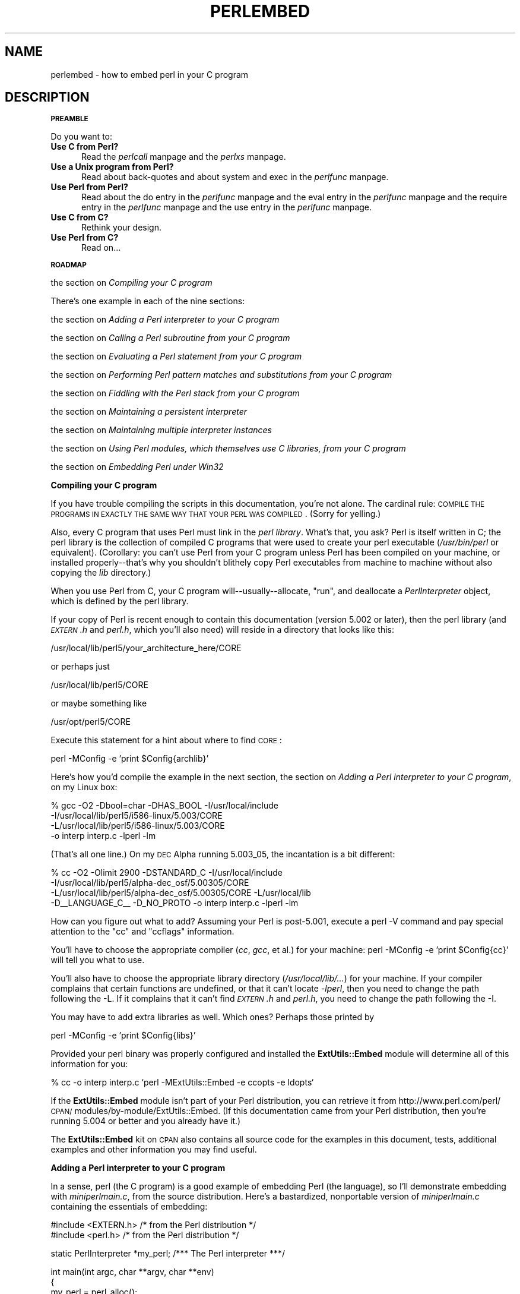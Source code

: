 .rn '' }`
''' $RCSfile$$Revision$$Date$
'''
''' $Log$
'''
.de Sh
.br
.if t .Sp
.ne 5
.PP
\fB\\$1\fR
.PP
..
.de Sp
.if t .sp .5v
.if n .sp
..
.de Ip
.br
.ie \\n(.$>=3 .ne \\$3
.el .ne 3
.IP "\\$1" \\$2
..
.de Vb
.ft CW
.nf
.ne \\$1
..
.de Ve
.ft R

.fi
..
'''
'''
'''     Set up \*(-- to give an unbreakable dash;
'''     string Tr holds user defined translation string.
'''     Bell System Logo is used as a dummy character.
'''
.tr \(*W-|\(bv\*(Tr
.ie n \{\
.ds -- \(*W-
.ds PI pi
.if (\n(.H=4u)&(1m=24u) .ds -- \(*W\h'-12u'\(*W\h'-12u'-\" diablo 10 pitch
.if (\n(.H=4u)&(1m=20u) .ds -- \(*W\h'-12u'\(*W\h'-8u'-\" diablo 12 pitch
.ds L" ""
.ds R" ""
'''   \*(M", \*(S", \*(N" and \*(T" are the equivalent of
'''   \*(L" and \*(R", except that they are used on ".xx" lines,
'''   such as .IP and .SH, which do another additional levels of
'''   double-quote interpretation
.ds M" """
.ds S" """
.ds N" """""
.ds T" """""
.ds L' '
.ds R' '
.ds M' '
.ds S' '
.ds N' '
.ds T' '
'br\}
.el\{\
.ds -- \(em\|
.tr \*(Tr
.ds L" ``
.ds R" ''
.ds M" ``
.ds S" ''
.ds N" ``
.ds T" ''
.ds L' `
.ds R' '
.ds M' `
.ds S' '
.ds N' `
.ds T' '
.ds PI \(*p
'br\}
.\"	If the F register is turned on, we'll generate
.\"	index entries out stderr for the following things:
.\"		TH	Title 
.\"		SH	Header
.\"		Sh	Subsection 
.\"		Ip	Item
.\"		X<>	Xref  (embedded
.\"	Of course, you have to process the output yourself
.\"	in some meaninful fashion.
.if \nF \{
.de IX
.tm Index:\\$1\t\\n%\t"\\$2"
..
.nr % 0
.rr F
.\}
.TH PERLEMBED 1 "perl 5.004, patch 55" "25/Nov/97" "Perl Programmers Reference Guide"
.UC
.if n .hy 0
.if n .na
.ds C+ C\v'-.1v'\h'-1p'\s-2+\h'-1p'+\s0\v'.1v'\h'-1p'
.de CQ          \" put $1 in typewriter font
.ft CW
'if n "\c
'if t \\&\\$1\c
'if n \\&\\$1\c
'if n \&"
\\&\\$2 \\$3 \\$4 \\$5 \\$6 \\$7
'.ft R
..
.\" @(#)ms.acc 1.5 88/02/08 SMI; from UCB 4.2
.	\" AM - accent mark definitions
.bd B 3
.	\" fudge factors for nroff and troff
.if n \{\
.	ds #H 0
.	ds #V .8m
.	ds #F .3m
.	ds #[ \f1
.	ds #] \fP
.\}
.if t \{\
.	ds #H ((1u-(\\\\n(.fu%2u))*.13m)
.	ds #V .6m
.	ds #F 0
.	ds #[ \&
.	ds #] \&
.\}
.	\" simple accents for nroff and troff
.if n \{\
.	ds ' \&
.	ds ` \&
.	ds ^ \&
.	ds , \&
.	ds ~ ~
.	ds ? ?
.	ds ! !
.	ds /
.	ds q
.\}
.if t \{\
.	ds ' \\k:\h'-(\\n(.wu*8/10-\*(#H)'\'\h"|\\n:u"
.	ds ` \\k:\h'-(\\n(.wu*8/10-\*(#H)'\`\h'|\\n:u'
.	ds ^ \\k:\h'-(\\n(.wu*10/11-\*(#H)'^\h'|\\n:u'
.	ds , \\k:\h'-(\\n(.wu*8/10)',\h'|\\n:u'
.	ds ~ \\k:\h'-(\\n(.wu-\*(#H-.1m)'~\h'|\\n:u'
.	ds ? \s-2c\h'-\w'c'u*7/10'\u\h'\*(#H'\zi\d\s+2\h'\w'c'u*8/10'
.	ds ! \s-2\(or\s+2\h'-\w'\(or'u'\v'-.8m'.\v'.8m'
.	ds / \\k:\h'-(\\n(.wu*8/10-\*(#H)'\z\(sl\h'|\\n:u'
.	ds q o\h'-\w'o'u*8/10'\s-4\v'.4m'\z\(*i\v'-.4m'\s+4\h'\w'o'u*8/10'
.\}
.	\" troff and (daisy-wheel) nroff accents
.ds : \\k:\h'-(\\n(.wu*8/10-\*(#H+.1m+\*(#F)'\v'-\*(#V'\z.\h'.2m+\*(#F'.\h'|\\n:u'\v'\*(#V'
.ds 8 \h'\*(#H'\(*b\h'-\*(#H'
.ds v \\k:\h'-(\\n(.wu*9/10-\*(#H)'\v'-\*(#V'\*(#[\s-4v\s0\v'\*(#V'\h'|\\n:u'\*(#]
.ds _ \\k:\h'-(\\n(.wu*9/10-\*(#H+(\*(#F*2/3))'\v'-.4m'\z\(hy\v'.4m'\h'|\\n:u'
.ds . \\k:\h'-(\\n(.wu*8/10)'\v'\*(#V*4/10'\z.\v'-\*(#V*4/10'\h'|\\n:u'
.ds 3 \*(#[\v'.2m'\s-2\&3\s0\v'-.2m'\*(#]
.ds o \\k:\h'-(\\n(.wu+\w'\(de'u-\*(#H)/2u'\v'-.3n'\*(#[\z\(de\v'.3n'\h'|\\n:u'\*(#]
.ds d- \h'\*(#H'\(pd\h'-\w'~'u'\v'-.25m'\f2\(hy\fP\v'.25m'\h'-\*(#H'
.ds D- D\\k:\h'-\w'D'u'\v'-.11m'\z\(hy\v'.11m'\h'|\\n:u'
.ds th \*(#[\v'.3m'\s+1I\s-1\v'-.3m'\h'-(\w'I'u*2/3)'\s-1o\s+1\*(#]
.ds Th \*(#[\s+2I\s-2\h'-\w'I'u*3/5'\v'-.3m'o\v'.3m'\*(#]
.ds ae a\h'-(\w'a'u*4/10)'e
.ds Ae A\h'-(\w'A'u*4/10)'E
.ds oe o\h'-(\w'o'u*4/10)'e
.ds Oe O\h'-(\w'O'u*4/10)'E
.	\" corrections for vroff
.if v .ds ~ \\k:\h'-(\\n(.wu*9/10-\*(#H)'\s-2\u~\d\s+2\h'|\\n:u'
.if v .ds ^ \\k:\h'-(\\n(.wu*10/11-\*(#H)'\v'-.4m'^\v'.4m'\h'|\\n:u'
.	\" for low resolution devices (crt and lpr)
.if \n(.H>23 .if \n(.V>19 \
\{\
.	ds : e
.	ds 8 ss
.	ds v \h'-1'\o'\(aa\(ga'
.	ds _ \h'-1'^
.	ds . \h'-1'.
.	ds 3 3
.	ds o a
.	ds d- d\h'-1'\(ga
.	ds D- D\h'-1'\(hy
.	ds th \o'bp'
.	ds Th \o'LP'
.	ds ae ae
.	ds Ae AE
.	ds oe oe
.	ds Oe OE
.\}
.rm #[ #] #H #V #F C
.SH "NAME"
perlembed \- how to embed perl in your C program
.SH "DESCRIPTION"
.Sh "\s-1PREAMBLE\s0"
Do you want to:
.Ip "\fBUse C from Perl?\fR" 5
Read the \fIperlcall\fR manpage and the \fIperlxs\fR manpage.
.Ip "\fBUse a Unix program from Perl?\fR" 5
Read about back-quotes and about \f(CWsystem\fR and \f(CWexec\fR in the \fIperlfunc\fR manpage.
.Ip "\fBUse Perl from Perl?\fR" 5
Read about the \f(CWdo\fR entry in the \fIperlfunc\fR manpage and the \f(CWeval\fR entry in the \fIperlfunc\fR manpage and the \f(CWrequire\fR entry in the \fIperlfunc\fR manpage
and the \f(CWuse\fR entry in the \fIperlfunc\fR manpage.
.Ip "\fBUse C from C?\fR" 5
Rethink your design.
.Ip "\fBUse Perl from C?\fR" 5
Read on...
.Sh "\s-1ROADMAP\s0"
the section on \fICompiling your C program\fR
.PP
There's one example in each of the nine sections:
.PP
the section on \fIAdding a Perl interpreter to your C program\fR
.PP
the section on \fICalling a Perl subroutine from your C program\fR
.PP
the section on \fIEvaluating a Perl statement from your C program\fR
.PP
the section on \fIPerforming Perl pattern matches and substitutions from your C program\fR
.PP
the section on \fIFiddling with the Perl stack from your C program\fR
.PP
the section on \fIMaintaining a persistent interpreter\fR
.PP
the section on \fIMaintaining multiple interpreter instances\fR
.PP
the section on \fIUsing Perl modules, which themselves use C libraries, from your C program\fR
.PP
the section on \fIEmbedding Perl under Win32\fR
.Sh "Compiling your C program"
If you have trouble compiling the scripts in this documentation,
you're not alone.  The cardinal rule: \s-1COMPILE\s0 \s-1THE\s0 \s-1PROGRAMS\s0 \s-1IN\s0 \s-1EXACTLY\s0
\s-1THE\s0 \s-1SAME\s0 \s-1WAY\s0 \s-1THAT\s0 \s-1YOUR\s0 \s-1PERL\s0 \s-1WAS\s0 \s-1COMPILED\s0.  (Sorry for yelling.)
.PP
Also, every C program that uses Perl must link in the \fIperl library\fR.
What's that, you ask?  Perl is itself written in C; the perl library
is the collection of compiled C programs that were used to create your
perl executable (\fI/usr/bin/perl\fR or equivalent).  (Corollary: you
can't use Perl from your C program unless Perl has been compiled on
your machine, or installed properly\*(--that's why you shouldn't blithely
copy Perl executables from machine to machine without also copying the
\fIlib\fR directory.)
.PP
When you use Perl from C, your C program will\*(--usually\*(--allocate,
\*(L"run\*(R", and deallocate a \fIPerlInterpreter\fR object, which is defined by
the perl library.
.PP
If your copy of Perl is recent enough to contain this documentation
(version 5.002 or later), then the perl library (and \fI\s-1EXTERN\s0.h\fR and
\fIperl.h\fR, which you'll also need) will reside in a directory
that looks like this:
.PP
.Vb 1
\&    /usr/local/lib/perl5/your_architecture_here/CORE
.Ve
or perhaps just
.PP
.Vb 1
\&    /usr/local/lib/perl5/CORE
.Ve
or maybe something like
.PP
.Vb 1
\&    /usr/opt/perl5/CORE
.Ve
Execute this statement for a hint about where to find \s-1CORE\s0:
.PP
.Vb 1
\&    perl -MConfig -e 'print $Config{archlib}'
.Ve
Here's how you'd compile the example in the next section,
the section on \fIAdding a Perl interpreter to your C program\fR, on my Linux box:
.PP
.Vb 4
\&    % gcc -O2 -Dbool=char -DHAS_BOOL -I/usr/local/include
\&    -I/usr/local/lib/perl5/i586-linux/5.003/CORE
\&    -L/usr/local/lib/perl5/i586-linux/5.003/CORE
\&    -o interp interp.c -lperl -lm
.Ve
(That's all one line.)  On my \s-1DEC\s0 Alpha running 5.003_05, the incantation
is a bit different:
.PP
.Vb 4
\&    % cc -O2 -Olimit 2900 -DSTANDARD_C -I/usr/local/include
\&    -I/usr/local/lib/perl5/alpha-dec_osf/5.00305/CORE
\&    -L/usr/local/lib/perl5/alpha-dec_osf/5.00305/CORE -L/usr/local/lib
\&    -D__LANGUAGE_C__ -D_NO_PROTO -o interp interp.c -lperl -lm
.Ve
How can you figure out what to add?  Assuming your Perl is post-5.001,
execute a \f(CWperl -V\fR command and pay special attention to the \*(L"cc\*(R" and
\*(L"ccflags\*(R" information.
.PP
You'll have to choose the appropriate compiler (\fIcc\fR, \fIgcc\fR, et al.) for
your machine: \f(CWperl -MConfig -e 'print $Config{cc}'\fR will tell you what
to use.
.PP
You'll also have to choose the appropriate library directory
(\fI/usr/local/lib/...\fR) for your machine.  If your compiler complains
that certain functions are undefined, or that it can't locate
\fI\-lperl\fR, then you need to change the path following the \f(CW-L\fR.  If it
complains that it can't find \fI\s-1EXTERN\s0.h\fR and \fIperl.h\fR, you need to
change the path following the \f(CW-I\fR.
.PP
You may have to add extra libraries as well.  Which ones?
Perhaps those printed by
.PP
.Vb 1
\&   perl -MConfig -e 'print $Config{libs}'
.Ve
Provided your perl binary was properly configured and installed the
\fBExtUtils::Embed\fR module will determine all of this information for
you:
.PP
.Vb 1
\&   % cc -o interp interp.c `perl -MExtUtils::Embed -e ccopts -e ldopts`
.Ve
If the \fBExtUtils::Embed\fR module isn't part of your Perl distribution,
you can retrieve it from
http://www.perl.com/perl/\s-1CPAN/\s0modules/by-module/ExtUtils::Embed.  (If
this documentation came from your Perl distribution, then you're
running 5.004 or better and you already have it.)
.PP
The \fBExtUtils::Embed\fR kit on \s-1CPAN\s0 also contains all source code for
the examples in this document, tests, additional examples and other
information you may find useful.
.Sh "Adding a Perl interpreter to your C program"
In a sense, perl (the C program) is a good example of embedding Perl
(the language), so I'll demonstrate embedding with \fIminiperlmain.c\fR,
from the source distribution.  Here's a bastardized, nonportable
version of \fIminiperlmain.c\fR containing the essentials of embedding:
.PP
.Vb 2
\&    #include <EXTERN.h>               /* from the Perl distribution     */
\&    #include <perl.h>                 /* from the Perl distribution     */
.Ve
.Vb 1
\&    static PerlInterpreter *my_perl;  /***    The Perl interpreter    ***/
.Ve
.Vb 9
\&    int main(int argc, char **argv, char **env)
\&    {
\&        my_perl = perl_alloc();
\&        perl_construct(my_perl);
\&        perl_parse(my_perl, NULL, argc, argv, (char **)NULL);
\&        perl_run(my_perl);
\&        perl_destruct(my_perl);
\&        perl_free(my_perl);
\&    }
.Ve
Notice that we don't use the \f(CWenv\fR pointer.  Normally handed to
\f(CWperl_parse\fR as its final argument, \f(CWenv\fR here is replaced by
\f(CWNULL\fR, which means that the current environment will be used.
.PP
Now compile this program (I'll call it \fIinterp.c\fR) into an executable:
.PP
.Vb 1
\&    % cc -o interp interp.c `perl -MExtUtils::Embed -e ccopts -e ldopts`
.Ve
After a successful compilation, you'll be able to use \fIinterp\fR just
like perl itself:
.PP
.Vb 6
\&    % interp
\&    print "Pretty Good Perl \en";
\&    print "10890 - 9801 is ", 10890 - 9801;
\&    <CTRL-D>
\&    Pretty Good Perl
\&    10890 - 9801 is 1089
.Ve
or
.PP
.Vb 2
\&    % interp -e 'printf("%x", 3735928559)'
\&    deadbeef
.Ve
You can also read and execute Perl statements from a file while in the
midst of your C program, by placing the filename in \fIargv[1]\fR before
calling \fIperl_run()\fR.
.Sh "Calling a Perl subroutine from your C program"
To call individual Perl subroutines, you can use any of the \fBperl_call_*\fR
functions documented in the the \fIperlcall\fR manpage manpage.
In this example we'll use \fIperl_call_argv\fR.
.PP
That's shown below, in a program I'll call \fIshowtime.c\fR.
.PP
.Vb 2
\&    #include <EXTERN.h>
\&    #include <perl.h>
.Ve
.Vb 1
\&    static PerlInterpreter *my_perl;
.Ve
.Vb 5
\&    int main(int argc, char **argv, char **env)
\&    {
\&        char *args[] = { NULL };
\&        my_perl = perl_alloc();
\&        perl_construct(my_perl);
.Ve
.Vb 1
\&        perl_parse(my_perl, NULL, argc, argv, NULL);
.Ve
.Vb 1
\&        /*** skipping perl_run() ***/
.Ve
.Vb 1
\&        perl_call_argv("showtime", G_DISCARD | G_NOARGS, args);
.Ve
.Vb 3
\&        perl_destruct(my_perl);
\&        perl_free(my_perl);
\&    }
.Ve
where \fIshowtime\fR is a Perl subroutine that takes no arguments (that's the
\fIG_NOARGS\fR) and for which I'll ignore the return value (that's the
\fIG_DISCARD\fR).  Those flags, and others, are discussed in the \fIperlcall\fR manpage.
.PP
I'll define the \fIshowtime\fR subroutine in a file called \fIshowtime.pl\fR:
.PP
.Vb 1
\&    print "I shan't be printed.";
.Ve
.Vb 3
\&    sub showtime {
\&        print time;
\&    }
.Ve
Simple enough.  Now compile and run:
.PP
.Vb 1
\&    % cc -o showtime showtime.c `perl -MExtUtils::Embed -e ccopts -e ldopts`
.Ve
.Vb 2
\&    % showtime showtime.pl
\&    818284590
.Ve
yielding the number of seconds that elapsed between January 1, 1970
(the beginning of the Unix epoch), and the moment I began writing this
sentence.
.PP
In this particular case we don't have to call \fIperl_run\fR, but in
general it's considered good practice to ensure proper initialization
of library code, including execution of all object \f(CWDESTROY\fR methods
and package \f(CWEND {}\fR blocks.
.PP
If you want to pass arguments to the Perl subroutine, you can add
strings to the \f(CWNULL\fR\-terminated \f(CWargs\fR list passed to
\fIperl_call_argv\fR.  For other data types, or to examine return values,
you'll need to manipulate the Perl stack.  That's demonstrated in the
last section of this document: the section on \fIFiddling with the Perl stack from
your C program\fR.
.Sh "Evaluating a Perl statement from your C program"
Perl provides two \s-1API\s0 functions to evaluate pieces of Perl code.
These are the \f(CWperl_eval_sv()\fR entry in the \fIperlguts\fR manpage and the \f(CWperl_eval_pv()\fR entry in the \fIperlguts\fR manpage.
.PP
Arguably, these are the only routines you'll ever need to execute
snippets of Perl code from within your C program.  Your code can be
as long as you wish; it can contain multiple statements; it can employ
the \f(CWuse\fR entry in the \fIperlfunc\fR manpage, the \f(CWrequire\fR entry in the \fIperlfunc\fR manpage and the \f(CWdo\fR entry in the \fIperlfunc\fR manpage to include
external Perl files.
.PP
\fIperl_eval_pv()\fR lets us evaluate individual Perl strings, and then
extract variables for coercion into C types.  The following program,
\fIstring.c\fR, executes three Perl strings, extracting an \f(CWint\fR from
the first, a \f(CWfloat\fR from the second, and a \f(CWchar *\fR from the third.
.PP
.Vb 30
\&   #include <EXTERN.h>
\&   #include <perl.h>
\&   
\&   static PerlInterpreter *my_perl;
\&   
\&   main (int argc, char **argv, char **env)
\&   {
\&       char *embedding[] = { "", "-e", "0" };
\&   
\&       my_perl = perl_alloc();
\&       perl_construct( my_perl );
\&   
\&       perl_parse(my_perl, NULL, 3, embedding, NULL);
\&       perl_run(my_perl);
\&   
\&       /** Treat $a as an integer **/
\&       perl_eval_pv("$a = 3; $a **= 2", TRUE);
\&       printf("a = %d\en", SvIV(perl_get_sv("a", FALSE)));
\&   
\&       /** Treat $a as a float **/
\&       perl_eval_pv("$a = 3.14; $a **= 2", TRUE);
\&       printf("a = %f\en", SvNV(perl_get_sv("a", FALSE)));
\&   
\&       /** Treat $a as a string **/
\&       perl_eval_pv("$a = 'rekcaH lreP rehtonA tsuJ'; $a = reverse($a);", TRUE);
\&       printf("a = %s\en", SvPV(perl_get_sv("a", FALSE), na));
\&   
\&       perl_destruct(my_perl);
\&       perl_free(my_perl);
\&   }
.Ve
All of those strange functions with \fIsv\fR in their names help convert Perl scalars to C types.  They're described in the \fIperlguts\fR manpage.
.PP
If you compile and run \fIstring.c\fR, you'll see the results of using
\fISvIV()\fR to create an \f(CWint\fR, \fISvNV()\fR to create a \f(CWfloat\fR, and
\fISvPV()\fR to create a string:
.PP
.Vb 3
\&   a = 9
\&   a = 9.859600
\&   a = Just Another Perl Hacker
.Ve
In the example above, we've created a global variable to temporarily
store the computed value of our eval'd expression.  It is also
possible and in most cases a better strategy to fetch the return value
from the \fIperl_eval_pv\fR manpage instead.  Example:
.PP
.Vb 4
\&   ...
\&   SV *val = perl_eval_pv("reverse 'rekcaH lreP rehtonA tsuJ'", TRUE);
\&   printf("%s\en", SvPV(val,na));
\&   ...
.Ve
This way, we avoid namespace pollution by not creating global
variables and we've simplified our code as well.
.Sh "Performing Perl pattern matches and substitutions from your C program"
The \fIperl_eval_sv()\fR function lets us evaluate chunks of Perl code, so we can
define some functions that use it to \*(L"specialize\*(R" in matches and
substitutions: \fImatch()\fR, \fIsubstitute()\fR, and \fImatches()\fR.
.PP
.Vb 1
\&   char match(SV *string, char *pattern);
.Ve
Given a string and a pattern (e.g., \f(CWm/clasp/\fR or \f(CW/\eb\ew*\eb/\fR, which
in your C program might appear as \*(L"/\e\eb\e\ew*\e\eb/"), \fImatch()\fR
returns 1 if the string matches the pattern and 0 otherwise.
.PP
.Vb 1
\&   int substitute(SV **string, char *pattern);
.Ve
Given a pointer to an \f(CWSV\fR and an \f(CW=~\fR operation (e.g.,
\f(CWs/bob/robert/g\fR or \f(CWtr[A-Z][a-z]\fR), \fIsubstitute()\fR modifies the string
within the \f(CWAV\fR at according to the operation, returning the number of substitutions
made.
.PP
.Vb 1
\&   int matches(SV *string, char *pattern, AV **matches);
.Ve
Given an \f(CWSV\fR, a pattern, and a pointer to an empty \f(CWAV\fR,
\fImatches()\fR evaluates \f(CW$string =~ $pattern\fR in an array context, and
fills in \fImatches\fR with the array elements, returning the number of matches found.
.PP
Here's a sample program, \fImatch.c\fR, that uses all three (long lines have
been wrapped here):
.PP
.Vb 141
\& #include <EXTERN.h>
\& #include <perl.h>
\& 
\& /** my_perl_eval_sv(code, error_check)
\& ** kinda like perl_eval_sv(), 
\& ** but we pop the return value off the stack 
\& **/
\& SV* my_perl_eval_sv(SV *sv, I32 croak_on_error)
\& {
\&     dSP;
\&     SV* retval;
\& 
\&     PUSHMARK(sp);
\&     perl_eval_sv(sv, G_SCALAR);
\& 
\&     SPAGAIN;
\&     retval = POPs;
\&     PUTBACK;
\& 
\&     if (croak_on_error && SvTRUE(GvSV(errgv)))
\&        croak(SvPVx(GvSV(errgv), na));
\& 
\&     return retval;
\& }
\& 
\& /** match(string, pattern)
\& **
\& ** Used for matches in a scalar context.
\& **
\& ** Returns 1 if the match was successful; 0 otherwise.
\& **/
\& 
\& I32 match(SV *string, char *pattern)
\& {
\&     SV *command = newSV(0), *retval;
\& 
\&     sv_setpvf(command, "my $string = '%s'; $string =~ %s",
\&              SvPV(string,na), pattern);
\& 
\&     retval = my_perl_eval_sv(command, TRUE);
\&     SvREFCNT_dec(command);
\& 
\&     return SvIV(retval);
\& }
\& 
\& /** substitute(string, pattern)
\& **
\& ** Used for =~ operations that modify their left-hand side (s/// and tr///)
\& **
\& ** Returns the number of successful matches, and
\& ** modifies the input string if there were any.
\& **/
\& 
\& I32 substitute(SV **string, char *pattern)
\& {
\&     SV *command = newSV(0), *retval;
\& 
\&     sv_setpvf(command, "$string = '%s'; ($string =~ %s)",
\&              SvPV(*string,na), pattern);
\& 
\&     retval = my_perl_eval_sv(command, TRUE);
\&     SvREFCNT_dec(command);
\& 
\&     *string = perl_get_sv("string", FALSE);
\&     return SvIV(retval);
\& }
\& 
\& /** matches(string, pattern, matches)
\& **
\& ** Used for matches in an array context.
\& **
\& ** Returns the number of matches,
\& ** and fills in **matches with the matching substrings
\& **/
\& 
\& I32 matches(SV *string, char *pattern, AV **match_list)
\& {
\&     SV *command = newSV(0);
\&     I32 num_matches;
\& 
\&     sv_setpvf(command, "my $string = '%s'; @array = ($string =~ %s)",
\&              SvPV(string,na), pattern);
\& 
\&     my_perl_eval_sv(command, TRUE);
\&     SvREFCNT_dec(command);
\& 
\&     *match_list = perl_get_av("array", FALSE);
\&     num_matches = av_len(*match_list) + 1; /** assume $[ is 0 **/
\& 
\&     return num_matches;
\& }
\& 
\& main (int argc, char **argv, char **env)
\& {
\&     PerlInterpreter *my_perl = perl_alloc();
\&     char *embedding[] = { "", "-e", "0" };
\&     AV *match_list;
\&     I32 num_matches, i;
\&     SV *text = newSV(0);
\& 
\&     perl_construct(my_perl);
\&     perl_parse(my_perl, NULL, 3, embedding, NULL);
\& 
\&     sv_setpv(text, "When he is at a convenience store and the bill comes to some amount like 76 cents, Maynard is aware that there is something he *should* do, something that will enable him to get back a quarter, but he has no idea *what*.  He fumbles through his red squeezey changepurse and gives the boy three extra pennies with his dollar, hoping that he might luck into the correct amount.  The boy gives him back two of his own pennies and then the big shiny quarter that is his prize. -RICHH");
\& 
\&     if (match(text, "m/quarter/")) /** Does text contain 'quarter'? **/
\&        printf("match: Text contains the word 'quarter'.\en\en");
\&     else
\&        printf("match: Text doesn't contain the word 'quarter'.\en\en");
\& 
\&     if (match(text, "m/eighth/")) /** Does text contain 'eighth'? **/
\&        printf("match: Text contains the word 'eighth'.\en\en");
\&     else
\&        printf("match: Text doesn't contain the word 'eighth'.\en\en");
\& 
\&     /** Match all occurrences of /wi../ **/
\&     num_matches = matches(text, "m/(wi..)/g", &match_list);
\&     printf("matches: m/(wi..)/g found %d matches...\en", num_matches);
\& 
\&     for (i = 0; i < num_matches; i++)
\&        printf("match: %s\en", SvPV(*av_fetch(match_list, i, FALSE),na));
\&     printf("\en");
\& 
\&     /** Remove all vowels from text **/
\&     num_matches = substitute(&text, "s/[aeiou]//gi");
\&     if (num_matches) {
\&        printf("substitute: s/[aeiou]//gi...%d substitutions made.\en",
\&               num_matches);
\&        printf("Now text is: %s\en\en", SvPV(text,na));
\&     }
\& 
\&     /** Attempt a substitution **/
\&     if (!substitute(&text, "s/Perl/C/")) {
\&        printf("substitute: s/Perl/C...No substitution made.\en\en");
\&     }
\& 
\&     SvREFCNT_dec(text);
\&     perl_destruct_level = 1;
\&     perl_destruct(my_perl);
\&     perl_free(my_perl);
\& }
.Ve
which produces the output (again, long lines have been wrapped here)
.PP
.Vb 1
\&   match: Text contains the word 'quarter'.
.Ve
.Vb 1
\&   match: Text doesn't contain the word 'eighth'.
.Ve
.Vb 3
\&   matches: m/(wi..)/g found 2 matches...
\&   match: will
\&   match: with
.Ve
.Vb 6
\&   substitute: s/[aeiou]//gi...139 substitutions made.
\&   Now text is: Whn h s t  cnvnnc str nd th bll cms t sm mnt lk 76 cnts,
\&   Mynrd s wr tht thr s smthng h *shld* d, smthng tht wll nbl hm t gt bck
\&   qrtr, bt h hs n d *wht*.  H fmbls thrgh hs rd sqzy chngprs nd gvs th by
\&   thr xtr pnns wth hs dllr, hpng tht h mght lck nt th crrct mnt.  Th by gvs
\&   hm bck tw f hs wn pnns nd thn th bg shny qrtr tht s hs prz. -RCHH
.Ve
.Vb 1
\&   substitute: s/Perl/C...No substitution made.
.Ve
.Sh "Fiddling with the Perl stack from your C program"
When trying to explain stacks, most computer science textbooks mumble
something about spring-loaded columns of cafeteria plates: the last
thing you pushed on the stack is the first thing you pop off.  That'll
do for our purposes: your C program will push some arguments onto \*(L"the Perl
stack\*(R", shut its eyes while some magic happens, and then pop the
results\*(--the return value of your Perl subroutine\*(--off the stack.
.PP
First you'll need to know how to convert between C types and Perl
types, with \fInewSViv()\fR and \fIsv_setnv()\fR and \fInewAV()\fR and all their
friends.  They're described in the \fIperlguts\fR manpage.
.PP
Then you'll need to know how to manipulate the Perl stack.  That's
described in the \fIperlcall\fR manpage.
.PP
Once you've understood those, embedding Perl in C is easy.
.PP
Because C has no builtin function for integer exponentiation, let's
make Perl's ** operator available to it (this is less useful than it
sounds, because Perl implements ** with C's \fIpow()\fR function).  First
I'll create a stub exponentiation function in \fIpower.pl\fR:
.PP
.Vb 4
\&    sub expo {
\&        my ($a, $b) = @_;
\&        return $a ** $b;
\&    }
.Ve
Now I'll create a C program, \fIpower.c\fR, with a function
\fIPerlPower()\fR that contains all the perlguts necessary to push the
two arguments into \fIexpo()\fR and to pop the return value out.  Take a
deep breath...
.PP
.Vb 2
\&    #include <EXTERN.h>
\&    #include <perl.h>
.Ve
.Vb 1
\&    static PerlInterpreter *my_perl;
.Ve
.Vb 18
\&    static void
\&    PerlPower(int a, int b)
\&    {
\&      dSP;                            /* initialize stack pointer      */
\&      ENTER;                          /* everything created after here */
\&      SAVETMPS;                       /* ...is a temporary variable.   */
\&      PUSHMARK(sp);                   /* remember the stack pointer    */
\&      XPUSHs(sv_2mortal(newSViv(a))); /* push the base onto the stack  */
\&      XPUSHs(sv_2mortal(newSViv(b))); /* push the exponent onto stack  */
\&      PUTBACK;                      /* make local stack pointer global */
\&      perl_call_pv("expo", G_SCALAR); /* call the function             */
\&      SPAGAIN;                        /* refresh stack pointer         */
\&                                    /* pop the return value from stack */
\&      printf ("%d to the %dth power is %d.\en", a, b, POPi);
\&      PUTBACK;
\&      FREETMPS;                       /* free that return value        */
\&      LEAVE;                       /* ...and the XPUSHed "mortal" args.*/
\&    }
.Ve
.Vb 3
\&    int main (int argc, char **argv, char **env)
\&    {
\&      char *my_argv[] = { "", "power.pl" };
.Ve
.Vb 2
\&      my_perl = perl_alloc();
\&      perl_construct( my_perl );
.Ve
.Vb 2
\&      perl_parse(my_perl, NULL, 2, my_argv, (char **)NULL);
\&      perl_run(my_perl);
.Ve
.Vb 1
\&      PerlPower(3, 4);                      /*** Compute 3 ** 4 ***/
.Ve
.Vb 3
\&      perl_destruct(my_perl);
\&      perl_free(my_perl);
\&    }
.Ve
Compile and run:
.PP
.Vb 1
\&    % cc -o power power.c `perl -MExtUtils::Embed -e ccopts -e ldopts`
.Ve
.Vb 2
\&    % power
\&    3 to the 4th power is 81.
.Ve
.Sh "Maintaining a persistent interpreter"
When developing interactive and/or potentially long-running
applications, it's a good idea to maintain a persistent interpreter
rather than allocating and constructing a new interpreter multiple
times.  The major reason is speed: since Perl will only be loaded into
memory once.
.PP
However, you have to be more cautious with namespace and variable
scoping when using a persistent interpreter.  In previous examples
we've been using global variables in the default package \f(CWmain\fR.  We
knew exactly what code would be run, and assumed we could avoid
variable collisions and outrageous symbol table growth.
.PP
Let's say your application is a server that will occasionally run Perl
code from some arbitrary file.  Your server has no way of knowing what
code it's going to run.  Very dangerous.
.PP
If the file is pulled in by \f(CWperl_parse()\fR, compiled into a newly
constructed interpreter, and subsequently cleaned out with
\f(CWperl_destruct()\fR afterwards, you're shielded from most namespace
troubles.
.PP
One way to avoid namespace collisions in this scenario is to translate
the filename into a guaranteed-unique package name, and then compile
the code into that package using the \f(CWeval\fR entry in the \fIperlfunc\fR manpage.  In the example
below, each file will only be compiled once.  Or, the application
might choose to clean out the symbol table associated with the file
after it's no longer needed.  Using the \f(CWperl_call_argv\fR entry in the \fIperlcall\fR manpage, We'll
call the subroutine \f(CWEmbed::Persistent::eval_file\fR which lives in the
file \f(CWpersistent.pl\fR and pass the filename and boolean cleanup/cache
flag as arguments.
.PP
Note that the process will continue to grow for each file that it
uses.  In addition, there might be \f(CWAUTOLOAD\fRed subroutines and other
conditions that cause Perl's symbol table to grow.  You might want to
add some logic that keeps track of the process size, or restarts
itself after a certain number of requests, to ensure that memory
consumption is minimized.  You'll also want to scope your variables
with the \f(CWmy\fR entry in the \fIperlfunc\fR manpage whenever possible.
.PP
.Vb 2
\& package Embed::Persistent;
\& #persistent.pl
.Ve
.Vb 2
\& use strict;
\& use vars '%Cache';
.Ve
.Vb 5
\& sub valid_package_name {
\&     my($string) = @_;
\&     $string =~ s/([^A-Za-z0-9\e/])/sprintf("_%2x",unpack("C",$1))/eg;
\&     # second pass only for words starting with a digit
\&     $string =~ s|/(\ed)|sprintf("/_%2x",unpack("C",$1))|eg;
.Ve
.Vb 4
\&     # Dress it up as a real package name
\&     $string =~ s|/|::|g;
\&     return "Embed" . $string;
\& }
.Ve
.Vb 4
\& #borrowed from Safe.pm
\& sub delete_package {
\&     my $pkg = shift;
\&     my ($stem, $leaf);
.Ve
.Vb 3
\&     no strict 'refs';
\&     $pkg = "main::$pkg\e::";    # expand to full symbol table name
\&     ($stem, $leaf) = $pkg =~ m/(.*::)(\ew+::)$/;
.Ve
.Vb 1
\&     my $stem_symtab = *{$stem}{HASH};
.Ve
.Vb 2
\&     delete $stem_symtab->{$leaf};
\& }
.Ve
.Vb 18
\& sub eval_file {
\&     my($filename, $delete) = @_;
\&     my $package = valid_package_name($filename);
\&     my $mtime = -M $filename;
\&     if(defined $Cache{$package}{mtime}
\&        &&
\&        $Cache{$package}{mtime} <= $mtime)
\&     {
\&        # we have compiled this subroutine already,
\&        # it has not been updated on disk, nothing left to do
\&        print STDERR "already compiled $package->handler\en";
\&     }
\&     else {
\&        local *FH;
\&        open FH, $filename or die "open '$filename' $!";
\&        local($/) = undef;
\&        my $sub = <FH>;
\&        close FH;
.Ve
.Vb 8
\&        #wrap the code into a subroutine inside our unique package
\&        my $eval = qq{package $package; sub handler { $sub; }};
\&        {
\&            # hide our variables within this block
\&            my($filename,$mtime,$package,$sub);
\&            eval $eval;
\&        }
\&        die $@ if $@;
.Ve
.Vb 3
\&        #cache it unless we're cleaning out each time
\&        $Cache{$package}{mtime} = $mtime unless $delete;
\&     }
.Ve
.Vb 2
\&     eval {$package->handler;};
\&     die $@ if $@;
.Ve
.Vb 1
\&     delete_package($package) if $delete;
.Ve
.Vb 3
\&     #take a look if you want
\&     #print Devel::Symdump->rnew($package)->as_string, $/;
\& }
.Ve
.Vb 1
\& 1;
.Ve
.Vb 1
\& __END__
.Ve
.Vb 3
\& /* persistent.c */
\& #include <EXTERN.h>
\& #include <perl.h>
.Ve
.Vb 4
\& /* 1 = clean out filename's symbol table after each request, 0 = don't */
\& #ifndef DO_CLEAN
\& #define DO_CLEAN 0
\& #endif
.Ve
.Vb 1
\& static PerlInterpreter *perl = NULL;
.Ve
.Vb 7
\& int
\& main(int argc, char **argv, char **env)
\& {
\&     char *embedding[] = { "", "persistent.pl" };
\&     char *args[] = { "", DO_CLEAN, NULL };
\&     char filename [1024];
\&     int exitstatus = 0;
.Ve
.Vb 5
\&     if((perl = perl_alloc()) == NULL) {
\&        fprintf(stderr, "no memory!");
\&        exit(1);
\&     }
\&     perl_construct(perl);
.Ve
.Vb 1
\&     exitstatus = perl_parse(perl, NULL, 2, embedding, NULL);
.Ve
.Vb 2
\&     if(!exitstatus) {
\&        exitstatus = perl_run(perl);
.Ve
.Vb 1
\&        while(printf("Enter file name: ") && gets(filename)) {
.Ve
.Vb 4
\&            /* call the subroutine, passing it the filename as an argument */
\&            args[0] = filename;
\&            perl_call_argv("Embed::Persistent::eval_file",
\&                           G_DISCARD | G_EVAL, args);
.Ve
.Vb 5
\&            /* check $@ */
\&            if(SvTRUE(GvSV(errgv)))
\&                fprintf(stderr, "eval error: %s\en", SvPV(GvSV(errgv),na));
\&        }
\&     }
.Ve
.Vb 5
\&     perl_destruct_level = 0;
\&     perl_destruct(perl);
\&     perl_free(perl);
\&     exit(exitstatus);
\& }
.Ve
Now compile:
.PP
.Vb 1
\& % cc -o persistent persistent.c `perl -MExtUtils::Embed -e ccopts -e ldopts`
.Ve
Here's a example script file:
.PP
.Vb 3
\& #test.pl
\& my $string = "hello";
\& foo($string);
.Ve
.Vb 3
\& sub foo {
\&     print "foo says: @_\en";
\& }
.Ve
Now run:
.PP
.Vb 7
\& % persistent
\& Enter file name: test.pl
\& foo says: hello
\& Enter file name: test.pl
\& already compiled Embed::test_2epl->handler
\& foo says: hello
\& Enter file name: ^C
.Ve
.Sh "Maintaining multiple interpreter instances"
Some rare applications will need to create more than one interpreter
during a session.  Such an application might sporadically decide to
release any resources associated with the interpreter.
.PP
The program must take care to ensure that this takes place \fIbefore\fR
the next interpreter is constructed.  By default, the global variable
\f(CWperl_destruct_level\fR is set to \f(CW0\fR, since extra cleaning isn't
needed when a program has only one interpreter.
.PP
Setting \f(CWperl_destruct_level\fR to \f(CW1\fR makes everything squeaky clean:
.PP
.Vb 1
\& perl_destruct_level = 1;
.Ve
.Vb 11
\& while(1) {
\&     ...
\&     /* reset global variables here with perl_destruct_level = 1 */
\&     perl_construct(my_perl);
\&     ...
\&     /* clean and reset _everything_ during perl_destruct */
\&     perl_destruct(my_perl);
\&     perl_free(my_perl);
\&     ...
\&     /* let's go do it again! */
\& }
.Ve
When \fIperl_destruct()\fR is called, the interpreter's syntax parse tree
and symbol tables are cleaned up, and global variables are reset.
.PP
Now suppose we have more than one interpreter instance running at the
same time.  This is feasible, but only if you used the
\f(CW-DMULTIPLICITY\fR flag when building Perl.  By default, that sets
\f(CWperl_destruct_level\fR to \f(CW1\fR.
.PP
Let's give it a try:
.PP
.Vb 2
\& #include <EXTERN.h>
\& #include <perl.h>
.Ve
.Vb 2
\& /* we're going to embed two interpreters */
\& /* we're going to embed two interpreters */
.Ve
.Vb 1
\& #define SAY_HELLO "-e", "print qq(Hi, I'm $^X\en)"
.Ve
.Vb 7
\& int main(int argc, char **argv, char **env)
\& {
\&     PerlInterpreter
\&         *one_perl = perl_alloc(),
\&         *two_perl = perl_alloc();
\&     char *one_args[] = { "one_perl", SAY_HELLO };
\&     char *two_args[] = { "two_perl", SAY_HELLO };
.Ve
.Vb 2
\&     perl_construct(one_perl);
\&     perl_construct(two_perl);
.Ve
.Vb 2
\&     perl_parse(one_perl, NULL, 3, one_args, (char **)NULL);
\&     perl_parse(two_perl, NULL, 3, two_args, (char **)NULL);
.Ve
.Vb 2
\&     perl_run(one_perl);
\&     perl_run(two_perl);
.Ve
.Vb 2
\&     perl_destruct(one_perl);
\&     perl_destruct(two_perl);
.Ve
.Vb 3
\&     perl_free(one_perl);
\&     perl_free(two_perl);
\& }
.Ve
Compile as usual:
.PP
.Vb 1
\& % cc -o multiplicity multiplicity.c `perl -MExtUtils::Embed -e ccopts -e ldopts`
.Ve
Run it, Run it:
.PP
.Vb 3
\& % multiplicity
\& Hi, I'm one_perl
\& Hi, I'm two_perl
.Ve
.Sh "Using Perl modules, which themselves use C libraries, from your C program"
If you've played with the examples above and tried to embed a script
that \fIuse()\fRs a Perl module (such as \fISocket\fR) which itself uses a C or \*(C+ library,
this probably happened:
.PP
.Vb 3
\& Can't load module Socket, dynamic loading not available in this perl.
\&  (You may need to build a new perl executable which either supports
\&  dynamic loading or has the Socket module statically linked into it.)
.Ve
What's wrong?
.PP
Your interpreter doesn't know how to communicate with these extensions
on its own.  A little glue will help.  Up until now you've been
calling \fIperl_parse()\fR, handing it \s-1NULL\s0 for the second argument:
.PP
.Vb 1
\& perl_parse(my_perl, NULL, argc, my_argv, NULL);
.Ve
That's where the glue code can be inserted to create the initial contact between
Perl and linked C/\*(C+ routines.  Let's take a look some pieces of \fIperlmain.c\fR
to see how Perl does this:
.PP
.Vb 5
\& #ifdef __cplusplus
\& #  define EXTERN_C extern "C"
\& #else
\& #  define EXTERN_C extern
\& #endif
.Ve
.Vb 1
\& static void xs_init _((void));
.Ve
.Vb 2
\& EXTERN_C void boot_DynaLoader _((CV* cv));
\& EXTERN_C void boot_Socket _((CV* cv));
.Ve
.Vb 8
\& EXTERN_C void
\& xs_init()
\& {
\&        char *file = __FILE__;
\&        /* DynaLoader is a special case */
\&        newXS("DynaLoader::boot_DynaLoader", boot_DynaLoader, file);
\&        newXS("Socket::bootstrap", boot_Socket, file);
\& }
.Ve
Simply put: for each extension linked with your Perl executable
(determined during its initial configuration on your
computer or when adding a new extension),
a Perl subroutine is created to incorporate the extension's
routines.  Normally, that subroutine is named
\fIModule::bootstrap()\fR and is invoked when you say \fIuse Module\fR.  In
turn, this hooks into an \s-1XSUB\s0, \fIboot_Module\fR, which creates a Perl
counterpart for each of the extension's XSUBs.  Don't worry about this
part; leave that to the \fIxsubpp\fR and extension authors.  If your
extension is dynamically loaded, DynaLoader creates \fIModule::bootstrap()\fR
for you on the fly.  In fact, if you have a working DynaLoader then there
is rarely any need to link in any other extensions statically.
.PP
Once you have this code, slap it into the second argument of \fIperl_parse()\fR:
.PP
.Vb 1
\& perl_parse(my_perl, xs_init, argc, my_argv, NULL);
.Ve
Then compile:
.PP
.Vb 1
\& % cc -o interp interp.c `perl -MExtUtils::Embed -e ccopts -e ldopts`
.Ve
.Vb 3
\& % interp
\&   use Socket;
\&   use SomeDynamicallyLoadedModule;
.Ve
.Vb 1
\&   print "Now I can use extensions!\en"'
.Ve
\fBExtUtils::Embed\fR can also automate writing the \fIxs_init\fR glue code.
.PP
.Vb 4
\& % perl -MExtUtils::Embed -e xsinit -- -o perlxsi.c
\& % cc -c perlxsi.c `perl -MExtUtils::Embed -e ccopts`
\& % cc -c interp.c  `perl -MExtUtils::Embed -e ccopts`
\& % cc -o interp perlxsi.o interp.o `perl -MExtUtils::Embed -e ldopts`
.Ve
Consult the \fIperlxs\fR manpage and the \fIperlguts\fR manpage for more details.
.SH "Embedding Perl under Win32"
At the time of this writing, there are two versions of Perl which run
under Win32.  Interfacing to Activeware's Perl library is quite
different from the examples in this documentation, as significant
changes were made to the internal Perl API.  However, it is possible
to embed Activeware's Perl runtime, see the Perl for Win32 FAQ:
http://www.perl.com/perl/faq/win32/Perl_for_Win32_FAQ.html
.PP
With the \*(L"official\*(R" Perl version 5.004 or higher, all the examples
within this documentation will compile and run untouched, although,
the build process is slightly different between Unix and Win32.  
.PP
For starters, backticks don't work under the Win32 native command shell!
The ExtUtils::Embed kit on CPAN ships with a script called
\fBgenmake\fR, which generates a simple makefile to build a program from
a single C source file.  It can be used like so:
.PP
.Vb 3
\& C:\eExtUtils-Embed\eeg> perl genmake interp.c
\& C:\eExtUtils-Embed\eeg> nmake
\& C:\eExtUtils-Embed\eeg> interp -e "print qq{I'm embedded in Win32!\en}"
.Ve
You may wish to use a more robust environment such as the MS Developer
stdio.  In this case, to generate perlxsi.c run:
.PP
.Vb 1
\& perl -MExtUtils::Embed -e xsinit
.Ve
Create a new project, Insert \-> Files into Project: perlxsi.c, perl.lib,
and your own source files, e.g. interp.c.  Typically you'll find
perl.lib in \fBC:\eperl\elib\eCORE\fR, if not, you should see the \fBCORE\fR
directory relative to \f(CWperl -V:archlib\fR.
The studio will also need this path so it knows where to find Perl
include files.  This path can be added via the Tools \-> Options \->
Directories menu.  Finnally, select Build \-> Build interp.exe and
you're ready to go!
.SH "MORAL"
You can sometimes \fIwrite faster code\fR in C, but
you can always \fIwrite code faster\fR in Perl.  Because you can use
each from the other, combine them as you wish.
.SH "AUTHOR"
Jon Orwant and <\fIorwant@tpj.com\fR> and Doug MacEachern <\fIdougm@osf.org\fR>,
with small contributions from Tim Bunce, Tom Christiansen, Hallvard Furuseth,
Dov Grobgeld, and Ilya Zakharevich.
.PP
Check out Doug's article on embedding in Volume 1, Issue 4 of The Perl
Journal.  Info about TPJ is available from http://tpj.com.
.PP
July 17, 1997
.PP
Some of this material is excerpted from Jon Orwant's book: \fIPerl 5
Interactive\fR, Waite Group Press, 1996 (ISBN 1-57169-064-6) and appears
courtesy of Waite Group Press.
.SH "COPYRIGHT"
Copyright (C) 1995, 1996, 1997 Doug MacEachern and Jon Orwant.  All
Rights Reserved.
.PP
Although destined for release with the standard Perl distribution,
this document is not public domain, nor is any of Perl and its
documentation.  Permission is granted to freely distribute verbatim
copies of this document provided that no modifications outside of
formatting be made, and that this notice remain intact.  You are
permitted and encouraged to use its code and derivatives thereof in
your own source code for fun or for profit as you see fit.

.rn }` ''
.IX Title "PERLEMBED 1"
.IX Name "perlembed - how to embed perl in your C program"

.IX Header "NAME"

.IX Header "DESCRIPTION"

.IX Subsection "\s-1PREAMBLE\s0"

.IX Item "\fBUse C from Perl?\fR"

.IX Item "\fBUse a Unix program from Perl?\fR"

.IX Item "\fBUse Perl from Perl?\fR"

.IX Item "\fBUse C from C?\fR"

.IX Item "\fBUse Perl from C?\fR"

.IX Subsection "\s-1ROADMAP\s0"

.IX Subsection "Compiling your C program"

.IX Subsection "Adding a Perl interpreter to your C program"

.IX Subsection "Calling a Perl subroutine from your C program"

.IX Subsection "Evaluating a Perl statement from your C program"

.IX Subsection "Performing Perl pattern matches and substitutions from your C program"

.IX Subsection "Fiddling with the Perl stack from your C program"

.IX Subsection "Maintaining a persistent interpreter"

.IX Subsection "Maintaining multiple interpreter instances"

.IX Subsection "Using Perl modules, which themselves use C libraries, from your C program"

.IX Header "Embedding Perl under Win32"

.IX Header "MORAL"

.IX Header "AUTHOR"

.IX Header "COPYRIGHT"

